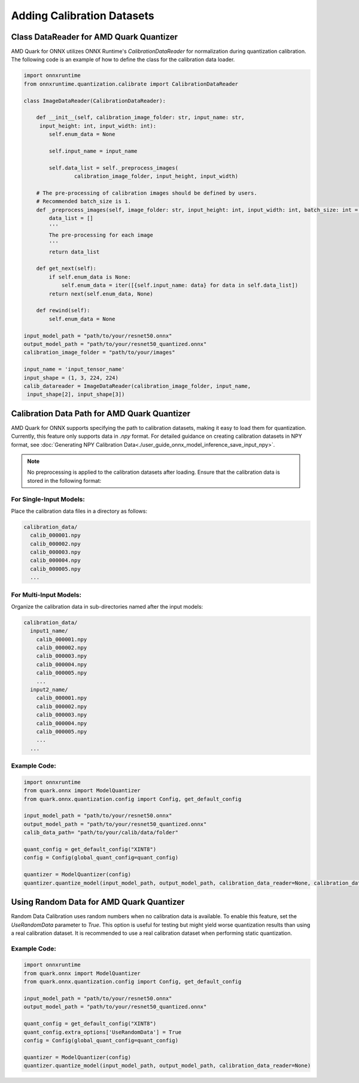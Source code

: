 Adding Calibration Datasets
===========================

Class DataReader for AMD Quark Quantizer
----------------------------------------

AMD Quark for ONNX utilizes ONNX Runtime's `CalibrationDataReader` for normalization during quantization calibration. The following code is an example of how to define the class for the calibration data loader.

.. code-block:: python

   import onnxruntime
   from onnxruntime.quantization.calibrate import CalibrationDataReader

   class ImageDataReader(CalibrationDataReader):

       def __init__(self, calibration_image_folder: str, input_name: str,
        input_height: int, input_width: int):
           self.enum_data = None

           self.input_name = input_name

           self.data_list = self._preprocess_images(
                   calibration_image_folder, input_height, input_width)

       # The pre-processing of calibration images should be defined by users.
       # Recommended batch_size is 1.
       def _preprocess_images(self, image_folder: str, input_height: int, input_width: int, batch_size: int = 1):
           data_list = []
           '''
           The pre-processing for each image
           '''
           return data_list

       def get_next(self):
           if self.enum_data is None:
               self.enum_data = iter([{self.input_name: data} for data in self.data_list])
           return next(self.enum_data, None)

       def rewind(self):
           self.enum_data = None

   input_model_path = "path/to/your/resnet50.onnx"
   output_model_path = "path/to/your/resnet50_quantized.onnx"
   calibration_image_folder = "path/to/your/images"

   input_name = 'input_tensor_name'
   input_shape = (1, 3, 224, 224)
   calib_datareader = ImageDataReader(calibration_image_folder, input_name,
    input_shape[2], input_shape[3])


Calibration Data Path for AMD Quark Quantizer
---------------------------------------------

AMD Quark for ONNX supports specifying the path to calibration datasets, making it easy to load them for quantization. Currently, this feature only supports data in `.npy` format.
For detailed guidance on creating calibration datasets in NPY format, see :doc:`Generating NPY Calibration Data<./user_guide_onnx_model_inference_save_input_npy>`.

.. note::
    No preprocessing is applied to the calibration datasets after loading. Ensure that the calibration data is stored in the following format:

For Single-Input Models:
~~~~~~~~~~~~~~~~~~~~~~~~~~~
Place the calibration data files in a directory as follows:

.. code-block::

   calibration_data/
     calib_000001.npy
     calib_000002.npy
     calib_000003.npy
     calib_000004.npy
     calib_000005.npy
     ...

For Multi-Input Models:
~~~~~~~~~~~~~~~~~~~~~~~

Organize the calibration data in sub-directories named after the input models:

.. code-block::

   calibration_data/
     input1_name/
       calib_000001.npy
       calib_000002.npy
       calib_000003.npy
       calib_000004.npy
       calib_000005.npy
       ...
     input2_name/
       calib_000001.npy
       calib_000002.npy
       calib_000003.npy
       calib_000004.npy
       calib_000005.npy
       ...
     ...

Example Code:
~~~~~~~~~~~~~~~

.. code-block:: python

   import onnxruntime
   from quark.onnx import ModelQuantizer
   from quark.onnx.quantization.config import Config, get_default_config

   input_model_path = "path/to/your/resnet50.onnx"
   output_model_path = "path/to/your/resnet50_quantized.onnx"
   calib_data_path= "path/to/your/calib/data/folder"

   quant_config = get_default_config("XINT8")
   config = Config(global_quant_config=quant_config)

   quantizer = ModelQuantizer(config)
   quantizer.quantize_model(input_model_path, output_model_path, calibration_data_reader=None, calibration_data_path=calib_data_path)

Using Random Data for AMD Quark Quantizer
-----------------------------------------

Random Data Calibration uses random numbers when no calibration data is available. To enable this feature, set the `UseRandomData` parameter to `True`. This option is useful for testing but might yield worse quantization results than using a real calibration dataset. It is recommended to use a real calibration dataset when performing static quantization.

Example Code:
~~~~~~~~~~~~~

.. code-block:: python

   import onnxruntime
   from quark.onnx import ModelQuantizer
   from quark.onnx.quantization.config import Config, get_default_config

   input_model_path = "path/to/your/resnet50.onnx"
   output_model_path = "path/to/your/resnet50_quantized.onnx"

   quant_config = get_default_config("XINT8")
   quant_config.extra_options['UseRandomData'] = True
   config = Config(global_quant_config=quant_config)

   quantizer = ModelQuantizer(config)
   quantizer.quantize_model(input_model_path, output_model_path, calibration_data_reader=None)

